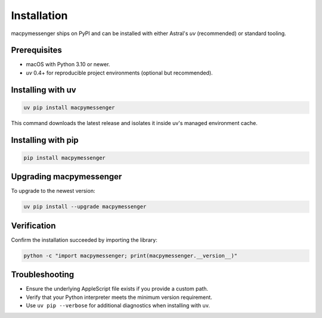 Installation
============

macpymessenger ships on PyPI and can be installed with either Astral's `uv` (recommended) or standard tooling.

Prerequisites
-------------

- macOS with Python 3.10 or newer.
- `uv` 0.4+ for reproducible project environments (optional but recommended).

Installing with uv
------------------

.. code-block:: bash

   uv pip install macpymessenger

This command downloads the latest release and isolates it inside uv's managed environment cache.

Installing with pip
-------------------

.. code-block:: bash

   pip install macpymessenger

Upgrading macpymessenger
------------------------

To upgrade to the newest version:

.. code-block:: bash

   uv pip install --upgrade macpymessenger

Verification
------------

Confirm the installation succeeded by importing the library:

.. code-block:: bash

   python -c "import macpymessenger; print(macpymessenger.__version__)"

Troubleshooting
---------------

- Ensure the underlying AppleScript file exists if you provide a custom path.
- Verify that your Python interpreter meets the minimum version requirement.
- Use ``uv pip --verbose`` for additional diagnostics when installing with uv.
